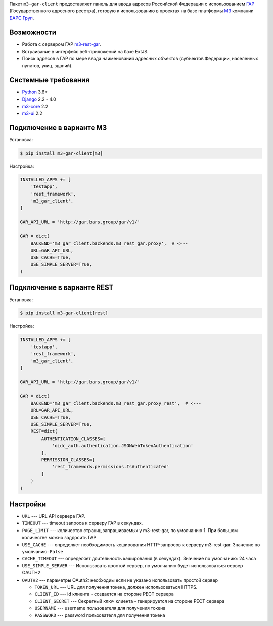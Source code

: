 Пакет ``m3-gar-client`` предоставляет панель для ввода адресов Российской Федерации с
использованием `ГАР <https://fias.nalog.ru/>`_ (Государственного адресного реестра),
готовую к использованию в проектах на базе платформы
`M3 <http://m3.bars-open.ru/>`_ компании `БАРС Груп <http://bars.group>`_.

Возможности
-----------

* Работа с сервером ГАР `m3-rest-gar <https://stash.bars-open.ru/projects/M3/repos/m3-rest-gar>`_.
* Встраивание в интерфейс веб-приложений на базе ExtJS.
* Поиск адресов в ГАР по мере ввода наименований адресных объектов (субъектов
  Федерации, населенных пунктов, улиц, зданий).

Системные требования
--------------------

* `Python <http://www.python.org/>`_ 3.6+
* `Django <http://djangoproject.com/>`_ 2.2 - 4.0
* `m3-core <https://pypi.python.org/pypi/m3-core>`_ 2.2
* `m3-ui <https://pypi.python.org/pypi/m3-ui>`_ 2.2


Подключение в варианте M3
-------------------------

Установка:

.. code-block:: bash

  $ pip install m3-gar-client[m3]


Настройка:

.. code-block:: python

  INSTALLED_APPS += [
      'testapp',
      'rest_framework',
      'm3_gar_client',
  ]

  GAR_API_URL = 'http://gar.bars.group/gar/v1/'

  GAR = dict(
      BACKEND='m3_gar_client.backends.m3_rest_gar.proxy',  # <---
      URL=GAR_API_URL,
      USE_CACHE=True,
      USE_SIMPLE_SERVER=True,
  )


Подключение в варианте REST
---------------------------

Установка:

.. code-block:: bash

  $ pip install m3-gar-client[rest]


Настройка:

.. code-block:: python

  INSTALLED_APPS += [
      'testapp',
      'rest_framework',
      'm3_gar_client',
  ]

  GAR_API_URL = 'http://gar.bars.group/gar/v1/'

  GAR = dict(
      BACKEND='m3_gar_client.backends.m3_rest_gar.proxy_rest',  # <---
      URL=GAR_API_URL,
      USE_CACHE=True,
      USE_SIMPLE_SERVER=True,
      REST=dict(
          AUTHENTICATION_CLASSES=[
              'oidc_auth.authentication.JSONWebTokenAuthentication'
          ],
          PERMISSION_CLASSES=[
              'rest_framework.permissions.IsAuthenticated'
          ]
      )
  )


Настройки
---------
- ``URL`` --- URL API сервера ГАР.
- ``TIMEOUT`` --- timeout запроса к серверу ГАР в секундах.
- ``PAGE_LIMIT`` --- количество страниц запрашиваемых у m3-rest-gar, по умолчанию 1. При большом количестве можно заддосить ГАР
- ``USE_CACHE`` --- определяет необходимость кеширования HTTP-запросов
  к серверу m3-rest-gar. Значение по умолчанию: ``False``
- ``CACHE_TIMEOUT`` --- определяет длительность кэширования (в секундах). Значение по умолчанию: 24 часа
- ``USE_SIMPLE_SERVER`` --- Использовать простой сервер, по умолчанию будет использоваться сервер OAUTH2
- ``OAUTH2`` --- параметры OAuth2: необходиы если не указано использовать простой сервер

  - ``TOKEN_URL`` --- URL для получения токена, должен использоваться HTTPS.
  - ``CLIENT_ID`` --- id клиента - создается на стороне РЕСТ сервера
  - ``CLIENT_SECRET`` --- Секретный ключ клиента - генерируется на стороне РЕСТ сервера
  - ``USERNAME`` --- username пользователя для получения токена
  - ``PASSWORD`` --- password пользователя для получения токена

